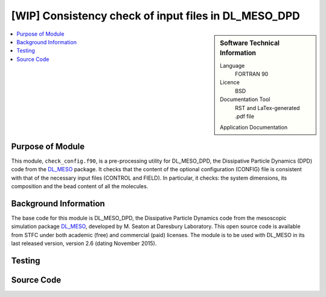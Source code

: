 .. _check_config:

#####################################################
[WIP] Consistency check of input files in DL_MESO_DPD
#####################################################

.. sidebar:: Software Technical Information

  Language
    FORTRAN 90

  Licence
    BSD

  Documentation Tool
    RST and LaTex-generated .pdf file

  Application Documentation
..    :download:`Click to download the manual <manaf.pdf>` with more details

  Relevant Training Material
    See the Testing section

.. contents:: :local:	      
	      

Purpose of Module
_________________

This module, ``check_config.f90``, is a pre-processing
utility for DL_MESO_DPD, the Dissipative Particle Dynamics (DPD) code from the DL_MESO_ package.
It checks that the content of the optional configuration (CONFIG) file is consistent with that
of the necessary input files (CONTROL and FIELD). In particular, it checks: the system
dimensions, its composition and the bead content of all the molecules. 


Background Information
______________________

The base code for this module is DL_MESO_DPD, the Dissipative Particle
Dynamics code from the mesoscopic simulation package DL_MESO_,
developed by M. Seaton at Daresbury Laboratory.
This open source code is available from STFC under both academic (free) and
commercial (paid) licenses. The module is to be used with DL_MESO
in its last released version, version 2.6 (dating November 2015).

Testing
_______



Source Code
___________
..
   .. literalinclude:: ./gen_dipoleaf.f90
      :language: fortran
      :linenos:

.. Here are the URL references used
.. _DL_MESO: http://www.ccp5.ac.uk/DL_MESO
.. _ReST: http://docutils.sourceforge.net/docs/user/rst/quickref.html
..
   .. _FFTW: http://www.fftw.org/
   .. [1] Disambiguation on the concept of molecule. In DL\_MESO a *defined molecule*
	    is a set of beads, which can be bonded or not.
	    For the purpose of this module it is *required* that each molecule is a
	    connected cluster (via stretching bonds).
	    In fact, this, together with the reasonable assumption that each stretching
	    bond cannot be stretched to more than half the system linear size, allows
	    to univocally define the charge dipole moment of each molecule.
   .. [2] M. P. Allen and D. J. Tildesley, "Computer simulation of liquids", Oxford University Press, Oxford (1987).
